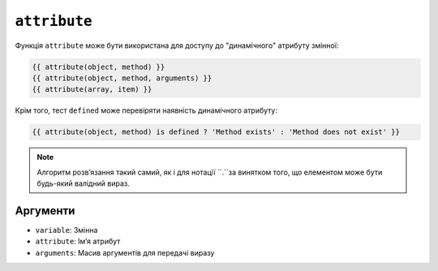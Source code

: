 ``attribute``
=============

Функція ``attribute`` може бути використана для доступу до "динамічного" атрибуту змінної:

.. code-block:: twig

    {{ attribute(object, method) }}
    {{ attribute(object, method, arguments) }}
    {{ attribute(array, item) }}

Крім того, тест ``defined`` може перевіряти наявність динамічного атрибуту:

.. code-block:: twig

    {{ attribute(object, method) is defined ? 'Method exists' : 'Method does not exist' }}

.. note::

    Алгоритм розвʼязання такий самий, як і для нотації ``.``за винятком того, що 
    елементом може бути будь-який валідний вираз.

Аргументи
---------

* ``variable``: Змінна
* ``attribute``: Імʼя атрибут
* ``arguments``: Масив аргументів для передачі виразу
